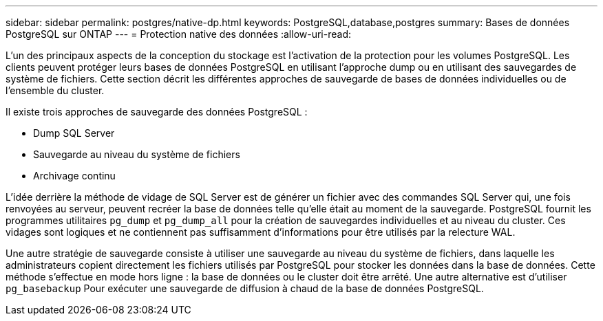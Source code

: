 ---
sidebar: sidebar 
permalink: postgres/native-dp.html 
keywords: PostgreSQL,database,postgres 
summary: Bases de données PostgreSQL sur ONTAP 
---
= Protection native des données
:allow-uri-read: 


[role="lead"]
L'un des principaux aspects de la conception du stockage est l'activation de la protection pour les volumes PostgreSQL. Les clients peuvent protéger leurs bases de données PostgreSQL en utilisant l'approche dump ou en utilisant des sauvegardes de système de fichiers. Cette section décrit les différentes approches de sauvegarde de bases de données individuelles ou de l'ensemble du cluster.

Il existe trois approches de sauvegarde des données PostgreSQL :

* Dump SQL Server
* Sauvegarde au niveau du système de fichiers
* Archivage continu


L'idée derrière la méthode de vidage de SQL Server est de générer un fichier avec des commandes SQL Server qui, une fois renvoyées au serveur, peuvent recréer la base de données telle qu'elle était au moment de la sauvegarde. PostgreSQL fournit les programmes utilitaires `pg_dump` et `pg_dump_all` pour la création de sauvegardes individuelles et au niveau du cluster. Ces vidages sont logiques et ne contiennent pas suffisamment d'informations pour être utilisés par la relecture WAL.

Une autre stratégie de sauvegarde consiste à utiliser une sauvegarde au niveau du système de fichiers, dans laquelle les administrateurs copient directement les fichiers utilisés par PostgreSQL pour stocker les données dans la base de données. Cette méthode s'effectue en mode hors ligne : la base de données ou le cluster doit être arrêté. Une autre alternative est d'utiliser `pg_basebackup` Pour exécuter une sauvegarde de diffusion à chaud de la base de données PostgreSQL.
